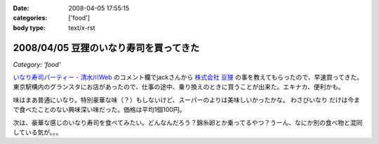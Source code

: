 :date: 2008-04-05 17:55:15
:categories: ['food']
:body type: text/x-rst

=======================================
2008/04/05 豆狸のいなり寿司を買ってきた
=======================================

*Category: 'food'*

`いなり寿司パーティー - 清水川Web`_ のコメント欄でjackさんから `株式会社 豆狸`_ の事を教えてもらったので、早速買ってきた。東京駅構内のグランスタにお店があったので、仕事の途中、乗り換えのときに買うことが出来た。エキナカ、便利かも。

味はまあ普通にいなり。特別豪華な味（？）もしないけど、スーパーのよりは美味しいかったかな。 ``わさびいなり`` だけは今まで食べたことのない興味深い味だった。価格は平均1個100円。

次は、豪華な感じのいなり寿司を食べてみたい。どんなんだろう？錦糸卵とか乗ってるやつ？うーん、なにか別の食べ物と混同している気が。。。

.. _`いなり寿司パーティー - 清水川Web`: https://www.freia.jp/taka/blog/558
.. _`株式会社 豆狸`: http://www.mameda.co.jp/



.. :extend type: text/html
.. :extend:


.. :comments:
.. :comment id: 2008-04-05.9881809521
.. :title: 豪華な稲荷寿司
.. :author: jack
.. :date: 2008-04-05 22:59:49
.. :email: 
.. :url: 
.. :body:
.. なんとなく形容矛盾な気もしないではないが(笑)。
.. 
.. 稲荷といえば豊川稲荷。東京から見れば、おおむね名古屋のほう(現地の人にとっては違うんだろうけど)。
.. あのへんでは鰻いなりとか、味噌カツいなりとかを車で流しているときに見たことある。
.. 天むすのいなりversion, 海老天稲荷もきっとある(たぶん)。
.. 
.. 味噌カツはともかく、鰻というかひつまぶしの稲荷寿司風味はいけそうな気がする。
.. 
.. わさびいなりも好きですが、それよりは豪華だと思いますが・・・なんとなく、わさびいなりをひつまぶし風
.. にしたものがあれば豪華かどうかはおいといてうまそうな気はします。
.. 
.. メシ物で豪華というと、海鮮(いくら、ウニ、カニとか)か、海老天とか鰻とか・・・発想が貧困ですまんす。
.. 海鮮丼稲荷はくいづらそう・・・
.. 
.. :comments:
.. :comment id: 2008-04-06.4378810974
.. :title: Re: 形容矛盾
.. :author: しみずかわ
.. :date: 2008-04-06 15:13:58
.. :email: 
.. :url: 
.. :body:
.. Wikipediaで読む限りは、いなり寿司は安価な庶民の食べ物でしたか。
.. あと、助六寿司ってメーカー名じゃなかったのか。知らなかった～
.. 
.. 
.. :comments:
.. :comment id: 2008-04-06.1341080857
.. :title: 常識は
.. :author: jack
.. :date: 2008-04-06 19:02:14
.. :email: 
.. :url: 
.. :body:
.. 変化するものだから、稲荷寿司が豪華な豪華な具材と鮨飯とを油揚げでつつんだもの、
.. になったら、それはそれなんだけど、いまはまだではないかと。
.. 
.. 元禄寿司はベンダー名称(笑)だけど、助六寿司は幕の内(ぉぉ某社のようだ)弁当と同様の
.. 寿司の盛合せ様式の名称だったと思う。
.. 
